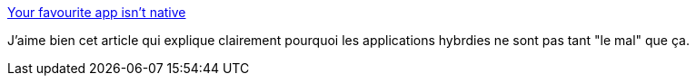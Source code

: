 :jbake-type: post
:jbake-status: published
:jbake-title: Your favourite app isn’t native
:jbake-tags: web,mobile,programming,_mois_mai,_année_2014
:jbake-date: 2014-05-14
:jbake-depth: ../
:jbake-uri: shaarli/1400070262000.adoc
:jbake-source: https://nicolas-delsaux.hd.free.fr/Shaarli?searchterm=http%3A%2F%2Fkennethormandy.com%2Fjournal%2Fyour-favourite-app-isnt-native&searchtags=web+mobile+programming+_mois_mai+_ann%C3%A9e_2014
:jbake-style: shaarli

http://kennethormandy.com/journal/your-favourite-app-isnt-native[Your favourite app isn’t native]

J'aime bien cet article qui explique clairement pourquoi les applications hybrdies ne sont pas tant "le mal" que ça.
